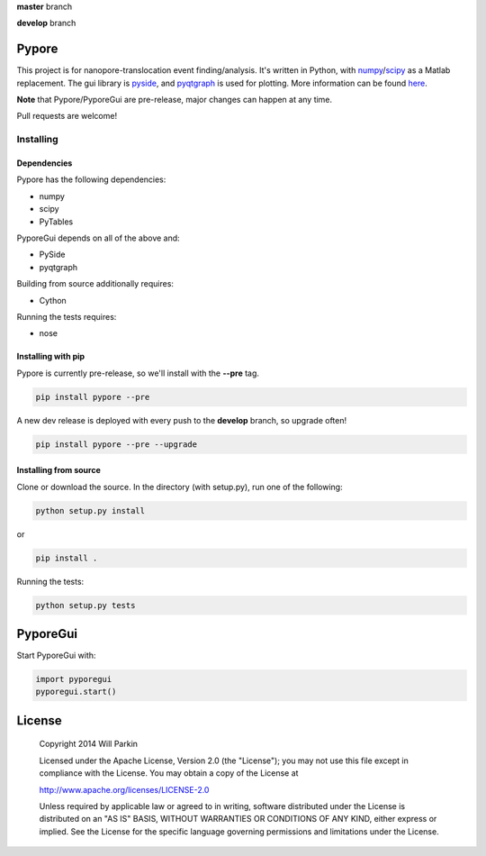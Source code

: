 **master** branch

.. image:: https://travis-ci.org/parkin/pypore.svg?branch=master 
    :target: https://travis-ci.org/parkin/pypore
    
.. image:: https://coveralls.io/repos/parkin/pypore/badge.png?branch=master
    :target: https://coveralls.io/r/parkin/pypore?branch=master

**develop** branch

.. image:: https://travis-ci.org/parkin/pypore.svg?branch=develop
    :target: https://travis-ci.org/parkin/pypore
    
.. image:: https://coveralls.io/repos/parkin/pypore/badge.png?branch=develop
    :target: https://coveralls.io/r/parkin/pypore?branch=develop
   
Pypore
=======

This project is for nanopore-translocation event finding/analysis.
It's written in Python, with `numpy <http://www.numpy.org/>`_/`scipy <http://www.scipy.org/>`_ as a Matlab replacement.
The gui library is `pyside <http://qt-project.org/wiki/PySide>`_, and `pyqtgraph <http://www.pyqtgraph.org/>`_ is used for plotting.
More information can be found `here <http://parkin.github.io/pypore>`_.

**Note** that Pypore/PyporeGui are pre-release, major changes can happen at any time.

Pull requests are welcome!

Installing
----------

Dependencies
++++++++++++

Pypore has the following dependencies:

* numpy
* scipy
* PyTables

PyporeGui depends on all of the above and:

* PySide
* pyqtgraph

Building from source additionally requires:

* Cython

Running the tests requires:

* nose

Installing with pip
+++++++++++++++++++

Pypore is currently pre-release, so we'll install with the **--pre** tag.

.. code:: shell

    pip install pypore --pre
    
A new dev release is deployed with every push to the **develop** branch, so upgrade often!

.. code:: shell

    pip install pypore --pre --upgrade
    
Installing from source
++++++++++++++++++++++

Clone or download the source. In the directory (with setup.py), run one of the following:

.. code:: shell

    python setup.py install
    
or

.. code:: shell

    pip install .
    
Running the tests:

.. code:: shell

    python setup.py tests
    
PyporeGui
=========

Start PyporeGui with:

.. code:: python

    import pyporegui
    pyporegui.start()


License
=======

    Copyright 2014 Will Parkin
    
    Licensed under the Apache License, Version 2.0 (the "License");
    you may not use this file except in compliance with the License.
    You may obtain a copy of the License at

    http://www.apache.org/licenses/LICENSE-2.0

    Unless required by applicable law or agreed to in writing, software
    distributed under the License is distributed on an "AS IS" BASIS,
    WITHOUT WARRANTIES OR CONDITIONS OF ANY KIND, either express or implied.
    See the License for the specific language governing permissions and
    limitations under the License.
